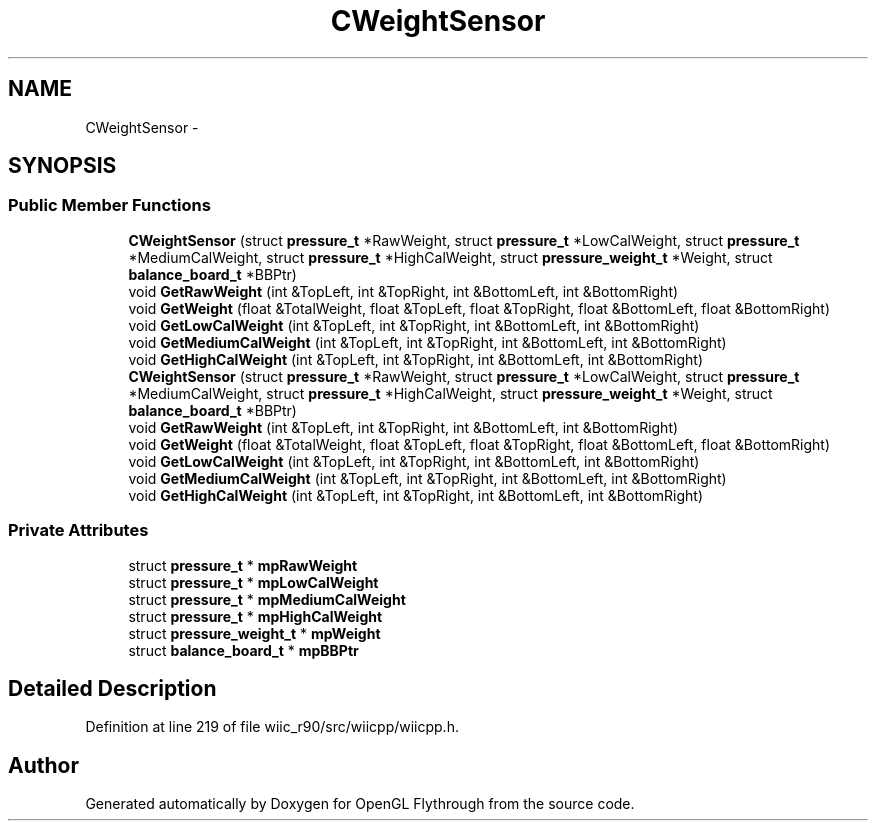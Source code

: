 .TH "CWeightSensor" 3 "Fri Nov 30 2012" "Version 001" "OpenGL Flythrough" \" -*- nroff -*-
.ad l
.nh
.SH NAME
CWeightSensor \- 
.SH SYNOPSIS
.br
.PP
.SS "Public Member Functions"

.in +1c
.ti -1c
.RI "\fBCWeightSensor\fP (struct \fBpressure_t\fP *RawWeight, struct \fBpressure_t\fP *LowCalWeight, struct \fBpressure_t\fP *MediumCalWeight, struct \fBpressure_t\fP *HighCalWeight, struct \fBpressure_weight_t\fP *Weight, struct \fBbalance_board_t\fP *BBPtr)"
.br
.ti -1c
.RI "void \fBGetRawWeight\fP (int &TopLeft, int &TopRight, int &BottomLeft, int &BottomRight)"
.br
.ti -1c
.RI "void \fBGetWeight\fP (float &TotalWeight, float &TopLeft, float &TopRight, float &BottomLeft, float &BottomRight)"
.br
.ti -1c
.RI "void \fBGetLowCalWeight\fP (int &TopLeft, int &TopRight, int &BottomLeft, int &BottomRight)"
.br
.ti -1c
.RI "void \fBGetMediumCalWeight\fP (int &TopLeft, int &TopRight, int &BottomLeft, int &BottomRight)"
.br
.ti -1c
.RI "void \fBGetHighCalWeight\fP (int &TopLeft, int &TopRight, int &BottomLeft, int &BottomRight)"
.br
.ti -1c
.RI "\fBCWeightSensor\fP (struct \fBpressure_t\fP *RawWeight, struct \fBpressure_t\fP *LowCalWeight, struct \fBpressure_t\fP *MediumCalWeight, struct \fBpressure_t\fP *HighCalWeight, struct \fBpressure_weight_t\fP *Weight, struct \fBbalance_board_t\fP *BBPtr)"
.br
.ti -1c
.RI "void \fBGetRawWeight\fP (int &TopLeft, int &TopRight, int &BottomLeft, int &BottomRight)"
.br
.ti -1c
.RI "void \fBGetWeight\fP (float &TotalWeight, float &TopLeft, float &TopRight, float &BottomLeft, float &BottomRight)"
.br
.ti -1c
.RI "void \fBGetLowCalWeight\fP (int &TopLeft, int &TopRight, int &BottomLeft, int &BottomRight)"
.br
.ti -1c
.RI "void \fBGetMediumCalWeight\fP (int &TopLeft, int &TopRight, int &BottomLeft, int &BottomRight)"
.br
.ti -1c
.RI "void \fBGetHighCalWeight\fP (int &TopLeft, int &TopRight, int &BottomLeft, int &BottomRight)"
.br
.in -1c
.SS "Private Attributes"

.in +1c
.ti -1c
.RI "struct \fBpressure_t\fP * \fBmpRawWeight\fP"
.br
.ti -1c
.RI "struct \fBpressure_t\fP * \fBmpLowCalWeight\fP"
.br
.ti -1c
.RI "struct \fBpressure_t\fP * \fBmpMediumCalWeight\fP"
.br
.ti -1c
.RI "struct \fBpressure_t\fP * \fBmpHighCalWeight\fP"
.br
.ti -1c
.RI "struct \fBpressure_weight_t\fP * \fBmpWeight\fP"
.br
.ti -1c
.RI "struct \fBbalance_board_t\fP * \fBmpBBPtr\fP"
.br
.in -1c
.SH "Detailed Description"
.PP 
Definition at line 219 of file wiic_r90/src/wiicpp/wiicpp\&.h\&.

.SH "Author"
.PP 
Generated automatically by Doxygen for OpenGL Flythrough from the source code\&.
